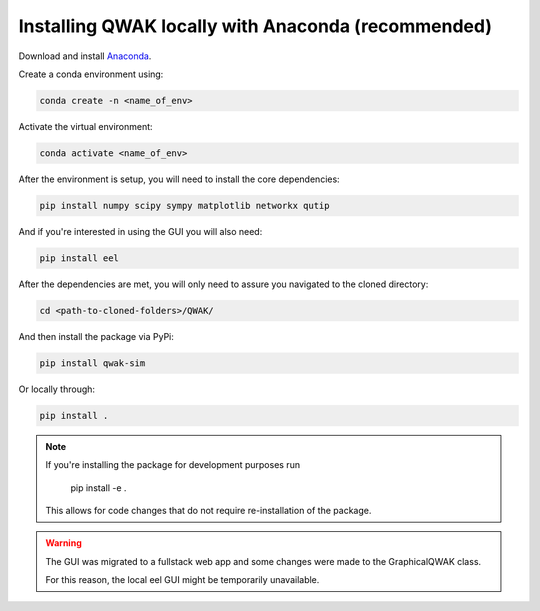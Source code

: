 .. _conda-installation:

Installing QWAK locally with Anaconda (recommended)
***************************************************
Download and install `Anaconda <https://www.anaconda.com/>`_.

Create a conda environment using:

.. code-block:: console

  conda create -n <name_of_env>

Activate the virtual environment:

.. code-block:: console

  conda activate <name_of_env>

After the environment is setup, you will need to install the core dependencies:

.. code-block:: console

  pip install numpy scipy sympy matplotlib networkx qutip

And if you're interested in using the GUI you will also need:

.. code-block:: console

  pip install eel

After the dependencies are met, you will only need to assure you navigated to the cloned directory:

.. code-block:: console

  cd <path-to-cloned-folders>/QWAK/

And then install the package via PyPi:

.. code-block:: console

  pip install qwak-sim

Or locally through:

.. code-block:: console

  pip install .

.. note:: If you're installing the package for development purposes run

            pip install -e .

          This allows for code changes that do not require re-installation of the package.

.. WARNING:: The GUI was migrated to a fullstack web app and some changes were made to the GraphicalQWAK class.

             For this reason, the local eel GUI might be temporarily unavailable.
